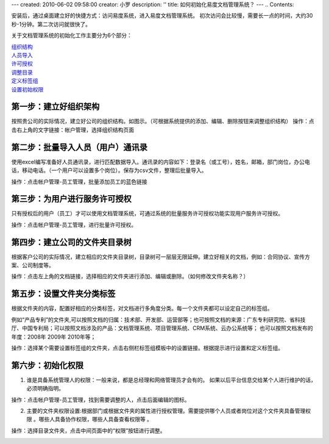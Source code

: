 ---
created: 2010-06-02 09:58:00
creator: 小罗
description: ''
title: 如何初始化易度文档管理系统？
---
.. Contents::

安装后，通过桌面建立好的快捷方式：访问易度系统，进入易度文档管理系统。
初次访问会比较慢，需要长一点的时间，大约30秒-1分钟。第二次访问就很快了。

关于文档管理系统的初始化工作主要分为6个部分：

|   组织结构_
|   人员导入_
|   许可授权_
|   调整目录_
|   定义标签组_
|   设置初始权限_


.. _组织结构:

第一步：建立好组织架构
=========================
按照贵公司的实际情况，建立好公司的组织结构。如图示。（可根据系统提供的添加、编辑、删除按钮来调整组织结构）
操作：点击右上角的文字链接：帐户管理，选择组织结构页面

.. image:: ../img/init_image1.jpeg

.. _人员导入:

第二步：批量导入人员（用户）通讯录
========================================
使用excel编写准备好人员通讯录，进行匹配数据导入。通讯录的内容如下：登录名（或工号），姓名，邮箱，部门岗位，办公电话，移动电话。（一个用户可以设置多个岗位）。保存为csv文件，整理后批量导入。

操作：点击帐户管理-员工管理，批量添加员工的蓝色链接

.. image:: ../img/init_image2.jpeg

.. _许可授权:

第三步：为用户进行服务许可授权
===================================
只有授权后的用户（员工）才可以使用文档管理系统，可通过系统的批量服务许可授权功能实现用户服务许可授权。

操作：点击帐户管理-员工管理，进行批量许可授权。

.. image:: ../img/init_image3.jpeg

.. _调整目录:

第四步：建立公司的文件夹目录树
====================================
根据客户公司的实际情况，建立相应的文件夹目录树，目录树可一层层无限延伸。建立好相关的文档，例如：合同协议、宣传方案、公司制度等。

操作：点击左上角的文档链接，选择相应的文件夹进行添加、编辑或删除。（如何修改文件夹名称？）


.. image:: ../img/init_image4.jpeg


.. _定义标签组:

第五步：设置文件夹分类标签
====================================
根据文件夹的内容，配置好相应的分类标签，对文档进行多角度分类。每一个文件夹都可以设定自己的标签组。

例如“产品专利”的文件夹,可以按照文档的归属：技术部、开发部、运营部等；也可按照文档的来源：广东专利研究院、省科技厅、中国专利局；可以按照文档涉及的产品：文档管理系统、项目管理系统、CRM系统、云办公系统等； 也可以按照文档发布的年度：2008年 2009年 2010年等；

操作：选择某个需要设置标签组的文件夹，点击右侧栏标签组模板中的设置链接。根据提示进行设置和定义标签组。

.. image:: ../img/init_image5.jpeg

.. _设置初始权限:

第六步：初始化权限
====================================

1. 谁是具备系统管理人的权限：一般来说，都是总经理和网络管理员才会有的。 如果以后平台信息交给某个人进行维护的话，必须明确指明。

操作：点击帐户管理-员工管理，找到需要调整的人，点击后面编辑的图标。

.. image:: ../img/init_image6.jpeg

2. 主要的文件夹权限设置:根据部门或根据文件夹的属性进行授权管理。需要提供哪个人员或者岗位对这个文件夹具备管理权限 。哪些人具备协作权限，哪些人具备查看权限等 。

操作：选择目录文件夹，点击中间页面中的“权限”按钮进行调整。

.. image:: ../img/init_image7.jpeg

